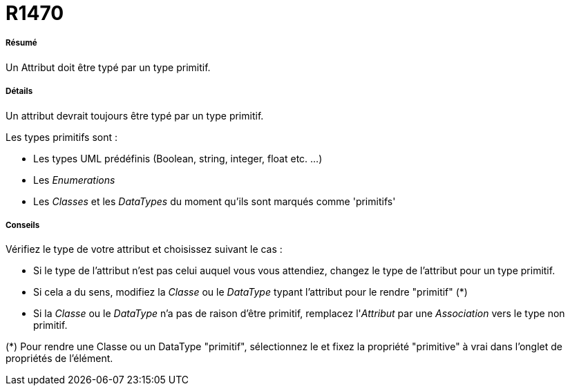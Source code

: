 // Disable all captions for figures.
:!figure-caption:
// Path to the stylesheet files
:stylesdir: .

[[R1470]]

[[r1470]]
= R1470

[[Résumé]]

[[résumé]]
===== Résumé

Un Attribut doit être typé par un type primitif.

[[Détails]]

[[détails]]
===== Détails

Un attribut devrait toujours être typé par un type primitif.

Les types primitifs sont :

* Les types UML prédéfinis (Boolean, string, integer, float etc. ...)
* Les _Enumerations_
* Les _Classes_ et les _DataTypes_ du moment qu'ils sont marqués comme 'primitifs'

[[Conseils]]

[[conseils]]
===== Conseils

Vérifiez le type de votre attribut et choisissez suivant le cas :

* Si le type de l'attribut n'est pas celui auquel vous vous attendiez, changez le type de l'attribut pour un type primitif.
* Si cela a du sens, modifiez la _Classe_ ou le _DataType_ typant l'attribut pour le rendre "primitif" (*)
* Si la _Classe_ ou le _DataType_ n'a pas de raison d'être primitif, remplacez l'_Attribut_ par une _Association_ vers le type non primitif.

(*) Pour rendre une Classe ou un DataType "primitif", sélectionnez le et fixez la propriété "primitive" à vrai dans l'onglet de propriétés de l'élément.



